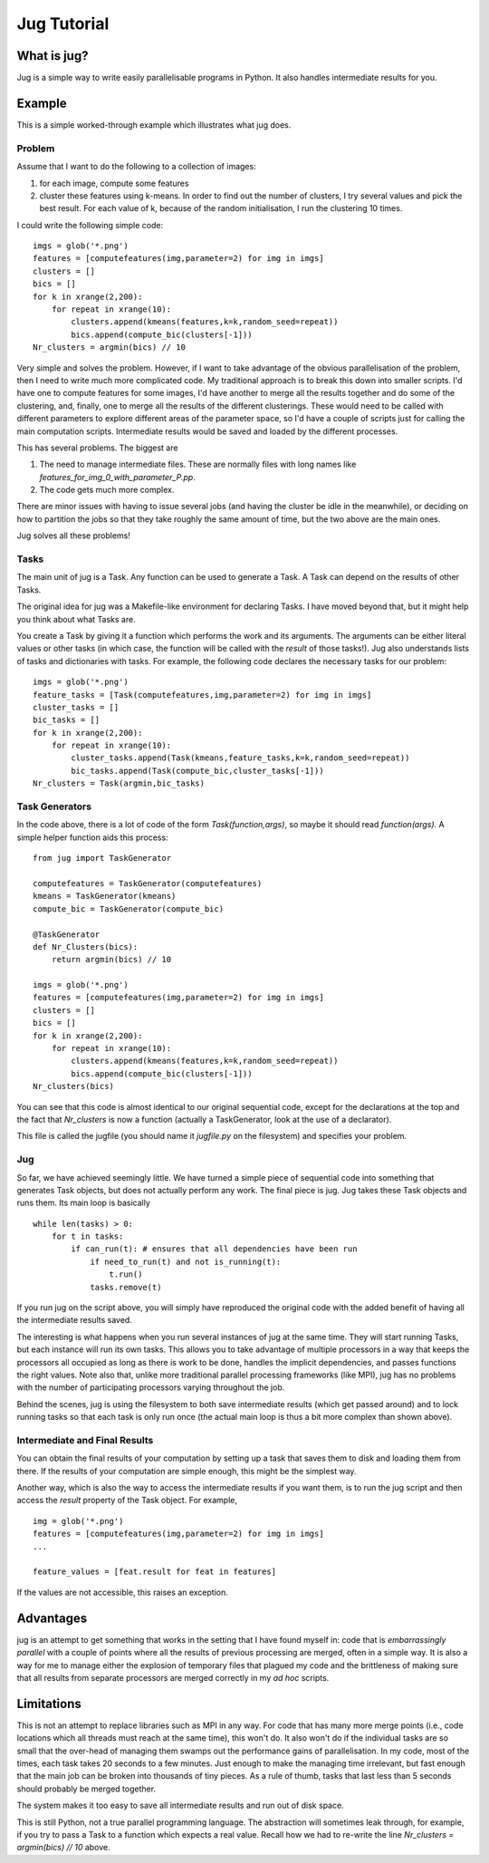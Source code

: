 ============
Jug Tutorial
============

What is jug?
------------

Jug is a simple way to write easily parallelisable programs in Python. It also
handles intermediate results for you.

Example
-------

This is a simple worked-through example which illustrates what jug does.

Problem
~~~~~~~

Assume that I want to do the following to a collection of images:

1. for each image, compute some features
2. cluster these features using k-means. In order to find out the number of
   clusters, I try several values and pick the best result. For each value of
   k, because of the random initialisation, I run the clustering 10 times.

I could write the following simple code:

::

    imgs = glob('*.png')
    features = [computefeatures(img,parameter=2) for img in imgs]
    clusters = []
    bics = []
    for k in xrange(2,200):
        for repeat in xrange(10):
            clusters.append(kmeans(features,k=k,random_seed=repeat))
            bics.append(compute_bic(clusters[-1]))
    Nr_clusters = argmin(bics) // 10

Very simple and solves the problem. However, if I want to take advantage of the
obvious parallelisation of the problem, then I need to write much more
complicated code. My traditional approach is to break this down into smaller
scripts. I'd have one to compute features for some images, I'd have another to
merge all the results together and do some of the clustering, and, finally, one
to merge all the results of the different clusterings. These would need to be
called with different parameters to explore different areas of the parameter
space, so I'd have a couple of scripts just for calling the main computation
scripts. Intermediate results would be saved and loaded by the different
processes.

This has several problems. The biggest are

1. The need to manage intermediate files. These are normally files with long
   names like *features_for_img_0_with_parameter_P.pp*.
2. The code gets much more complex.

There are minor issues with having to issue several jobs (and having the
cluster be idle in the meanwhile), or deciding on how to partition the jobs so
that they take roughly the same amount of time, but the two above are the main
ones.

Jug solves all these problems!

Tasks
~~~~~

The main unit of jug is a Task. Any function can be used to generate a Task. A
Task can depend on the results of other Tasks.

The original idea for jug was a Makefile-like environment for declaring Tasks.
I have moved beyond that, but it might help you think about what Tasks are.

You create a Task by giving it a function which performs the work and its
arguments. The arguments can be either literal values or other tasks (in which
case, the function will be called with the *result* of those tasks!). Jug also
understands lists of tasks and dictionaries with tasks. For example, the
following code declares the necessary tasks for our problem:

::

    imgs = glob('*.png')
    feature_tasks = [Task(computefeatures,img,parameter=2) for img in imgs]
    cluster_tasks = []
    bic_tasks = []
    for k in xrange(2,200):
        for repeat in xrange(10):
            cluster_tasks.append(Task(kmeans,feature_tasks,k=k,random_seed=repeat))
            bic_tasks.append(Task(compute_bic,cluster_tasks[-1]))
    Nr_clusters = Task(argmin,bic_tasks)

Task Generators
~~~~~~~~~~~~~~~

In the code above, there is a lot of code of the form *Task(function,args)*, so
maybe it should read *function(args)*.  A simple helper function aids this
process:

::

    from jug import TaskGenerator

    computefeatures = TaskGenerator(computefeatures)
    kmeans = TaskGenerator(kmeans)
    compute_bic = TaskGenerator(compute_bic)

    @TaskGenerator
    def Nr_Clusters(bics):
        return argmin(bics) // 10

    imgs = glob('*.png')
    features = [computefeatures(img,parameter=2) for img in imgs]
    clusters = []
    bics = []
    for k in xrange(2,200):
        for repeat in xrange(10):
            clusters.append(kmeans(features,k=k,random_seed=repeat))
            bics.append(compute_bic(clusters[-1]))
    Nr_clusters(bics)

You can see that this code is almost identical to our original sequential code,
except for the declarations at the top and the fact that *Nr_clusters* is now a
function (actually a TaskGenerator, look at the use of a declarator).

This file is called the jugfile (you should name it *jugfile.py* on the
filesystem) and specifies your problem.

Jug
~~~

So far, we have achieved seemingly little. We have turned a simple piece of
sequential code into something that generates Task objects, but does not
actually perform any work. The final piece is jug. Jug takes these Task objects
and runs them. Its main loop is basically

::

    while len(tasks) > 0:
        for t in tasks:
            if can_run(t): # ensures that all dependencies have been run
                if need_to_run(t) and not is_running(t):
                    t.run()
                tasks.remove(t)

If you run jug on the script above, you will simply have reproduced the
original code with the added benefit of having all the intermediate results
saved.

The interesting is what happens when you run several instances of jug at the
same time. They will start running Tasks, but each instance will run its own
tasks. This allows you to take advantage of multiple processors in a way that
keeps the processors all occupied as long as there is work to be done, handles
the implicit dependencies, and passes functions the right values. Note also
that, unlike more traditional parallel processing frameworks (like MPI), jug
has no problems with the number of participating processors varying throughout
the job.

Behind the scenes, jug is using the filesystem to both save intermediate
results (which get passed around) and to lock running tasks so that each task
is only run once (the actual main loop is thus a bit more complex than shown
above).

Intermediate and Final Results
~~~~~~~~~~~~~~~~~~~~~~~~~~~~~~

You can obtain the final results of your computation by setting up a task that
saves them to disk and loading them from there. If the results of your
computation are simple enough, this might be the simplest way.

Another way, which is also the way to access the intermediate results if you
want them, is to run the jug script and then access the *result* property of
the Task object. For example,

::

    img = glob('*.png')
    features = [computefeatures(img,parameter=2) for img in imgs]
    ...
    
    feature_values = [feat.result for feat in features]

If the values are not accessible, this raises an exception.

Advantages
----------

jug is an attempt to get something that works in the setting that I have found
myself in: code that is *embarrassingly parallel* with a couple of points where
all the results of previous processing are merged, often in a simple way.  It
is also a way for me to manage either the explosion of temporary files that
plagued my code and the brittleness of making sure that all results from
separate processors are merged correctly in my *ad hoc* scripts.

Limitations
-----------

This is not an attempt to replace libraries such as MPI in any way. For code
that has many more merge points (i.e., code locations which all threads must
reach at the same time), this won't do. It also won't do if the individual
tasks are so small that the over-head of managing them swamps out the
performance gains of parallelisation. In my code, most of the times, each task
takes 20 seconds to a few minutes. Just enough to make the managing time
irrelevant, but fast enough that the main job can be broken into thousands of
tiny pieces. As a rule of thumb, tasks that last less than 5 seconds should
probably be merged together.

The system makes it too easy to save all intermediate results and run out of
disk space.

This is still Python, not a true parallel programming language. The abstraction
will sometimes leak through, for example, if you try to pass a Task to a
function which expects a real value. Recall how we had to re-write the line
*Nr_clusters = argmin(bics) // 10* above.

